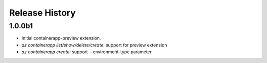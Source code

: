 .. :changelog:

Release History
===============

1.0.0b1
++++++
* Initial containerapp-preview extension.
* `az containerapp list/show/delete/create`: support for preview extension
* `az containerapp create`: support --environment-type parameter
